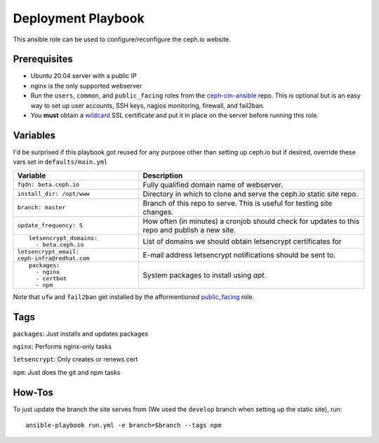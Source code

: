 Deployment Playbook
===================

This ansible role can be used to configure/reconfigure the ceph.io website.

Prerequisites
-------------

- Ubuntu 20.04 server with a public IP
- nginx is the only supported webserver
- Run the ``users``, ``common``, and ``public_facing`` roles from the ceph-cm-ansible_ repo.  This is optional but is an easy way to set up user accounts, SSH keys, nagios monitoring, firewall, and fail2ban.
- You **must** obtain a wildcard_ SSL certificate and put it in place on the server before running this role.

.. _ceph-cm-ansible: https://github.com/ceph/ceph-cm-ansible
.. _wildcard: https://medium.com/@utkarsh_verma/how-to-obtain-a-wildcard-ssl-certificate-from-lets-encrypt-and-setup-nginx-to-use-wildcard-cfb050c8b33f

Variables
---------

I'd be surprised if this playbook got reused for any purpose other than setting up ceph.io but if desired, override these vars set in ``defaults/main.yml``

+----------------------------------------------+-----------------------------------------------------------------------------------------------+
|                                              | Description                                                                                   |
| Variable                                     |                                                                                               |
+==============================================+===============================================================================================+
| ``fqdn: beta.ceph.io``                       | Fully qualified domain name of webserver.                                                     |
+----------------------------------------------+-----------------------------------------------------------------------------------------------+
| ``install_dir: /opt/www``                    | Directory in which to clone and serve the ceph.io static site repo.                           |
+----------------------------------------------+-----------------------------------------------------------------------------------------------+
| ``branch: master``                           | Branch of this repo to serve.  This is useful for testing site changes.                       |
+----------------------------------------------+-----------------------------------------------------------------------------------------------+
| ``update_frequency: 5``                      | How often (in minutes) a cronjob should check for updates to this repo and publish a new site.|
+----------------------------------------------+-----------------------------------------------------------------------------------------------+
| ::                                           | List of domains we should obtain letsencrypt certificates for                                 |
|                                              |                                                                                               |
|   letsencrypt_domains:                       |                                                                                               |
|     - beta.ceph.io                           |                                                                                               |
+----------------------------------------------+-----------------------------------------------------------------------------------------------+
| ``letsencrypt_email: ceph-infra@redhat.com`` | E-mail address letsencrypt notifications should be sent to.                                   |
+----------------------------------------------+-----------------------------------------------------------------------------------------------+
| ::                                           | System packages to install using `apt`.                                                       |
|                                              |                                                                                               |
|   packages:                                  |                                                                                               |
|     - nginx                                  |                                                                                               |
|     - certbot                                |                                                                                               |
|     - npm                                    |                                                                                               |
+----------------------------------------------+-----------------------------------------------------------------------------------------------+

Note that ``ufw`` and ``fail2ban`` get installed by the afformentioned public_facing_ role.

.. _public_facing: https://github.com/ceph/ceph-cm-ansible/tree/master/roles/public_facing

Tags
----

``packages``: Just installs and updates packages

``nginx``: Performs nginx-only tasks

``letsencrypt``: Only creates or renews cert

``npm``: Just does the git and npm tasks

How-Tos
-------

To just update the branch the site serves from (We used the ``develop`` branch when setting up the static site), run::

    ansible-playbook run.yml -e branch=$branch --tags npm
